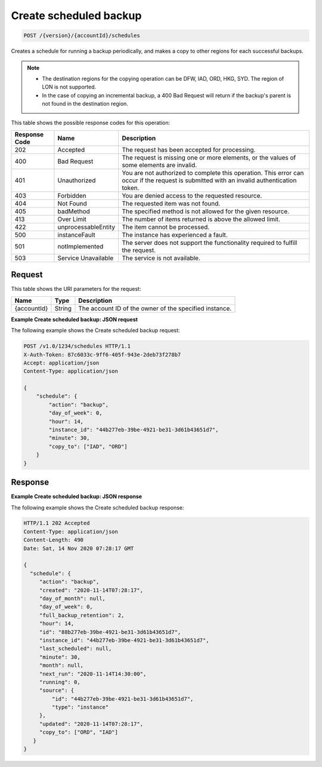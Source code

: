 
.. _post-create-scheduled-backup-with-copy:

Create scheduled backup
~~~~~~~~~~~~~~~~~~~~~~~

.. code::

    POST /{version}/{accountId}/schedules

Creates a schedule for running a backup periodically, and makes a copy
to other regions for each successful backups.

.. note::


   *  The destination regions for the copying operation can be
      DFW, IAD, ORD, HKG, SYD. The region of LON is not supported.
   *  In the case of copying an incremental backup, a 400 Bad Request will
      return if the backup's parent is not found in the destination region.

This table shows the possible response codes for this operation:

+--------------------------+-------------------------+-------------------------+
|Response Code             |Name                     |Description              |
+==========================+=========================+=========================+
|202                       |Accepted                 |The request has been     |
|                          |                         |accepted for processing. |
+--------------------------+-------------------------+-------------------------+
|400                       |Bad Request              |The request is missing   |
|                          |                         |one or more elements, or |
|                          |                         |the values of some       |
|                          |                         |elements are invalid.    |
+--------------------------+-------------------------+-------------------------+
|401                       |Unauthorized             |You are not authorized   |
|                          |                         |to complete this         |
|                          |                         |operation. This error    |
|                          |                         |can occur if the request |
|                          |                         |is submitted with an     |
|                          |                         |invalid authentication   |
|                          |                         |token.                   |
+--------------------------+-------------------------+-------------------------+
|403                       |Forbidden                |You are denied access to |
|                          |                         |the requested resource.  |
+--------------------------+-------------------------+-------------------------+
|404                       |Not Found                |The requested item was   |
|                          |                         |not found.               |
+--------------------------+-------------------------+-------------------------+
|405                       |badMethod                |The specified method is  |
|                          |                         |not allowed for the      |
|                          |                         |given resource.          |
+--------------------------+-------------------------+-------------------------+
|413                       |Over Limit               |The number of items      |
|                          |                         |returned is above the    |
|                          |                         |allowed limit.           |
+--------------------------+-------------------------+-------------------------+
|422                       |unprocessableEntity      |The item cannot be       |
|                          |                         |processed.               |
+--------------------------+-------------------------+-------------------------+
|500                       |instanceFault            |The instance has         |
|                          |                         |experienced a fault.     |
+--------------------------+-------------------------+-------------------------+
|501                       |notImplemented           |The server does not      |
|                          |                         |support the              |
|                          |                         |functionality required   |
|                          |                         |to fulfill the request.  |
+--------------------------+-------------------------+-------------------------+
|503                       |Service Unavailable      |The service is not       |
|                          |                         |available.               |
+--------------------------+-------------------------+-------------------------+

Request
-------

This table shows the URI parameters for the request:

+--------------------------+-------------------------+-------------------------+
|Name                      |Type                     |Description              |
+==========================+=========================+=========================+
|{accountId}               |String                   |The account ID of the    |
|                          |                         |owner of the specified   |
|                          |                         |instance.                |
+--------------------------+-------------------------+-------------------------+

**Example Create scheduled backup: JSON request**

The following example shows the Create scheduled backup request:

.. code::

   POST /v1.0/1234/schedules HTTP/1.1
   X-Auth-Token: 87c6033c-9ff6-405f-943e-2deb73f278b7
   Accept: application/json
   Content-Type: application/json

   {
       "schedule": {
           "action": "backup",
           "day_of_week": 0,
           "hour": 14,
           "instance_id": "44b277eb-39be-4921-be31-3d61b43651d7",
           "minute": 30,
           "copy_to": ["IAD", "ORD"]
       }
   }

Response
--------

**Example Create scheduled backup: JSON response**

The following example shows the Create scheduled backup response:

.. code::

   HTTP/1.1 202 Accepted
   Content-Type: application/json
   Content-Length: 490
   Date: Sat, 14 Nov 2020 07:28:17 GMT

   {
     "schedule": {
        "action": "backup",
        "created": "2020-11-14T07:28:17",
        "day_of_month": null,
        "day_of_week": 0,
        "full_backup_retention": 2,
        "hour": 14,
        "id": "88b277eb-39be-4921-be31-3d61b43651d7",
        "instance_id": "44b277eb-39be-4921-be31-3d61b43651d7",
        "last_scheduled": null,
        "minute": 30,
        "month": null,
        "next_run": "2020-11-14T14:30:00",
        "running": 0,
        "source": {
            "id": "44b277eb-39be-4921-be31-3d61b43651d7",
            "type": "instance"
        },
        "updated": "2020-11-14T07:28:17",
        "copy_to": ["ORD", "IAD"]
      }
   }
